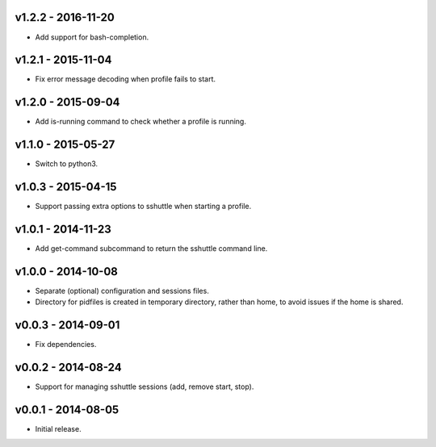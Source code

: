 v1.2.2 - 2016-11-20
===================

- Add support for bash-completion.


v1.2.1 - 2015-11-04
===================

- Fix error message decoding when profile fails to start.


v1.2.0 - 2015-09-04
===================

- Add is-running command to check whether a profile is running.


v1.1.0 - 2015-05-27
===================

- Switch to python3.


v1.0.3 - 2015-04-15
===================

- Support passing extra options to sshuttle when starting a profile.


v1.0.1 - 2014-11-23
===================

- Add get-command subcommand to return the sshuttle command line.


v1.0.0 - 2014-10-08
===================

- Separate (optional) configuration and sessions files.
- Directory for pidfiles is created in temporary directory, rather than home,
  to avoid issues if the home is shared.


v0.0.3 - 2014-09-01
===================

- Fix dependencies.


v0.0.2 - 2014-08-24
===================

- Support for managing sshuttle sessions (add, remove start, stop).


v0.0.1 - 2014-08-05
===================

- Initial release.
 
